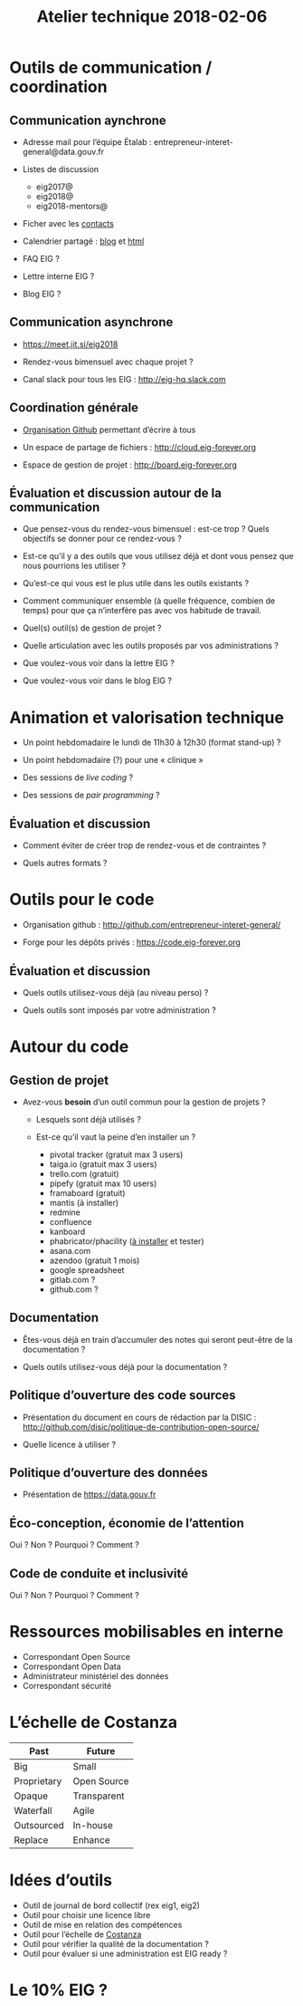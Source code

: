 #+title: Atelier technique 2018-02-06

* Outils de communication / coordination

** Communication aynchrone

- Adresse mail pour l’équipe Étalab :
  entrepreneur-interet-general@data.gouv.fr

- Listes de discussion
  - eig2017@
  - eig2018@
  - eig2018-mentors@

- Ficher avec les [[https://github.com/entrepreneur-interet-general/eig-link/blob/master/contacts.org][contacts]]

- Calendrier partagé : [[https://entrepreneur-interet-general.github.io/agenda-eig2018/][blog]] et [[https://cloud.eig-forever.org/index.php/apps/calendar/p/5S4DP594PDIVTARU/EIG2018][html]]

- FAQ EIG ?

- Lettre interne EIG ?

- Blog EIG ?

** Communication asynchrone

- https://meet.jit.si/eig2018

- Rendez-vous bimensuel avec chaque projet ?

- Canal slack pour tous les EIG : http://eig-hq.slack.com

** Coordination générale

- [[https://github.com/entrepreneur-interet-general/][Organisation Github]] permettant d’écrire à tous

- Un espace de partage de fichiers : http://cloud.eig-forever.org

- Espace de gestion de projet : http://board.eig-forever.org

** Évaluation et discussion autour de la communication

- Que pensez-vous du rendez-vous bimensuel : est-ce trop ?  Quels
  objectifs se donner pour ce rendez-vous ?

- Est-ce qu’il y a des outils que vous utilisez déjà et dont vous
  pensez que nous pourrions les utiliser ?

- Qu’est-ce qui vous est le plus utile dans les outils existants ?

- Comment communiquer ensemble (à quelle fréquence, combien de temps)
  pour que ça n’interfère pas avec vos habitude de travail.

- Quel(s) outil(s) de gestion de projet ?

- Quelle articulation avec les outils proposés par vos administrations ?

- Que voulez-vous voir dans la lettre EIG ?

- Que voulez-vous voir dans le blog EIG ?

* Animation et valorisation technique

- Un point hebdomadaire le lundi de 11h30 à 12h30 (format stand-up) ?

- Un point hebdomadaire (?) pour une « clinique »

- Des sessions de /live coding/ ?

- Des sessions de /pair programming/ ?

** Évaluation et discussion

- Comment éviter de créer trop de rendez-vous et de contraintes ?

- Quels autres formats ?

* Outils pour le code

- Organisation github : http://github.com/entrepreneur-interet-general/

- Forge pour les dépôts privés : https://code.eig-forever.org

** Évaluation et discussion

- Quels outils utilisez-vous déjà (au niveau perso) ?

- Quels outils sont imposés par votre administration ?

* Autour du code

** Gestion de projet

- Avez-vous *besoin* d’un outil commun pour la gestion de projets ?

  - Lesquels sont déjà utilisés ?

  - Est-ce qu’il vaut la peine d’en installer un ?
    - pivotal tracker (gratuit max 3 users)
    - taiga.io (gratuit max 3 users)
    - trello.com (gratuit)
    - pipefy (gratuit max 10 users)
    - framaboard (gratuit)
    - mantis (à installer)
    - redmine
    - confluence
    - kanboard
    - phabricator/phacility ([[https://secure.phabricator.com/book/phabricator/article/installation_guide/][à installer]] et tester)
    - asana.com
    - azendoo (gratuit 1 mois)
    - google spreadsheet
    - gitlab.com ?
    - github.com ?

** Documentation

- Êtes-vous déjà en train d’accumuler des notes qui seront peut-être
  de la documentation ?

- Quels outils utilisez-vous déjà pour la documentation ?

** Politique d’ouverture des code sources

- Présentation du document en cours de rédaction par la DISIC :
  http://github.com/disic/politique-de-contribution-open-source/

- Quelle licence à utiliser ?

** Politique d’ouverture des données

- Présentation de https://data.gouv.fr

** Éco-conception, économie de l’attention

Oui ? Non ? Pourquoi ? Comment ?

** Code de conduite et inclusivité

Oui ? Non ? Pourquoi ? Comment ?

* Ressources mobilisables en interne

- Correspondant Open Source
- Correspondant Open Data
- Administrateur ministériel des données
- Correspondant sécurité

* L’échelle de Costanza

| Past        | Future      |
|-------------+-------------|
| Big         | Small       |
| Proprietary | Open Source |
| Opaque      | Transparent |
| Waterfall   | Agile       |
| Outsourced  | In-house    |
| Replace     | Enhance     |

* Idées d’outils

- Outil de journal de bord collectif (rex eig1, eig2)
- Outil pour choisir une licence libre
- Outil de mise en relation des compétences
- Outil pour l’échelle de [[http://s3.cleverelephant.ca/2018-small-it.pdf][Costanza]]
- Outil pour vérifier la qualité de la documentation ?
- Outil pour évaluer si une administration est EIG ready ?

* Le 10% EIG ?
